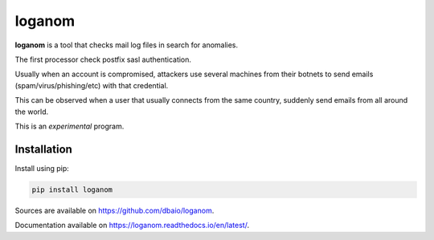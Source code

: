 loganom
=======

.. image:: https://travis-ci.org/dbaio/loganom.svg?branch=master
    :target: https://travis-ci.org/dbaio/loganom

.. image:: https://readthedocs.org/projects/loganom/badge/?version=latest
    :target: https://loganom.readthedocs.io/en/latest/?badge=latest
    :alt: Documentation Status

.. image:: https://badge.fury.io/py/loganom.svg
    :target: https://pypi.org/project/loganom/

**loganom** is a tool that checks mail log files in search for anomalies.

The first processor check postfix sasl authentication.

Usually when an account is compromised, attackers use several machines from
their botnets to send emails (spam/virus/phishing/etc) with that credential.

This can be observed when a user that usually connects from the same country,
suddenly send emails from all around the world.

This is an *experimental* program.

Installation
------------

Install using pip:

.. code-block:: sh

    pip install loganom

Sources are available on `<https://github.com/dbaio/loganom>`_.

Documentation available on `<https://loganom.readthedocs.io/en/latest/>`_.

